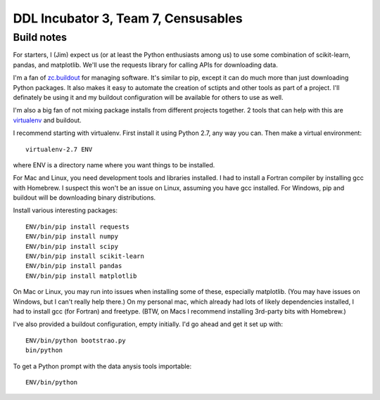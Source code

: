 ====================================
DDL Incubator 3, Team 7, Censusables
====================================



Build notes
===========

For starters, I (Jim) expect us (or at least the Python enthusiasts
among us) to use some combination of scikit-learn, pandas, and
matplotlib.  We'll use the requests library for calling APIs for
downloading data.

I'm a fan of `zc.buildout <http://buildout.org>`_ for managing
software. It's similar to pip, except it can do much more than just
downloading Python packages.  It also makes it easy to automate the
creation of sctipts and other tools as part of a project.  I'll
definately be using it and my buildout configuration will be available
for others to use as well.

I'm also a big fan of not mixing package installs from different
projects together.  2 tools that can help with this are `virtualenv
<https://virtualenv.pypa.io/en/latest/>`_ and buildout.

I recommend starting with virtualenv. First install it using Python
2.7, any way you can.  Then make a virtual environment::

    virtualenv-2.7 ENV

where ENV is a directory name where you want things to be installed.

For Mac and Linux, you need development tools and libraries installed.
I had to install a Fortran compiler by installing gcc with Homebrew.
I suspect this won't be an issue on Linux, assuming you have gcc
installed.  For Windows, pip and buildout will be downloading binary
distributions.

Install various interesting packages::

  ENV/bin/pip install requests
  ENV/bin/pip install numpy
  ENV/bin/pip install scipy
  ENV/bin/pip install scikit-learn
  ENV/bin/pip install pandas
  ENV/bin/pip install matplotlib

On Mac or Linux, you may run into issues when installing some of
these, especially matplotlib. (You may have issues on Windows, but I
can't really help there.) On my personal mac, which already had lots
of likely dependencies installed, I had to install gcc (for Fortran)
and freetype. (BTW, on Macs I recommend installing 3rd-party bits with
Homebrew.)

I've also provided a buildout configuration, empty initially.  I'd go
ahead and get it set up with::

  ENV/bin/python bootstrao.py
  bin/python


To get a Python prompt with the data anysis tools importable::

  ENV/bin/python
